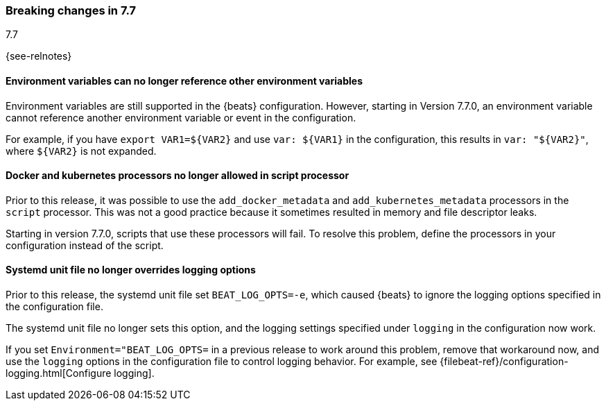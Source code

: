 [[breaking-changes-7.7]]

=== Breaking changes in 7.7
++++
<titleabbrev>7.7</titleabbrev>
++++

{see-relnotes}

//NOTE: The notable-breaking-changes tagged regions are re-used in the
//Installation and Upgrade Guide

//tag::notable-breaking-changes[]

[float]
====  Environment variables can no longer reference other environment variables

Environment variables are still supported in the {beats} configuration.
However, starting in Version 7.7.0, an environment variable cannot reference
another environment variable or event in the configuration.

For example, if you have `export VAR1=${VAR2}` and use `var: ${VAR1}` in
the configuration, this results in `var: "${VAR2}"`, where
`${VAR2}` is not expanded.

[float]
==== Docker and kubernetes processors no longer allowed in script processor

Prior to this release, it was possible to use the `add_docker_metadata` and
`add_kubernetes_metadata` processors in the `script` processor. This was not a
good practice because it sometimes resulted in memory and file descriptor leaks.

Starting in version 7.7.0, scripts that use these processors will fail. To
resolve this problem, define the processors in your configuration instead of the
script.

[float]
==== Systemd unit file no longer overrides logging options

Prior to this release, the systemd unit file set `BEAT_LOG_OPTS=-e`, which
caused {beats} to ignore the logging options specified in the
configuration file.

The systemd unit file no longer sets this option, and the logging settings
specified under `logging` in the configuration now work.

If you set `Environment="BEAT_LOG_OPTS=` in a previous release to work around
this problem, remove that workaround now, and use the `logging` options in the
configuration file to control logging behavior. For example, see
{filebeat-ref}/configuration-logging.html[Configure logging]. 

// end::notable-breaking-changes[]
